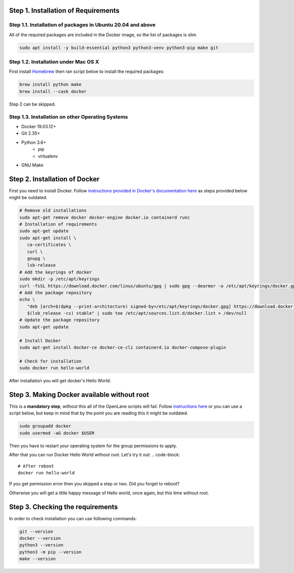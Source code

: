 
Step 1. Installation of Requirements
------------


Step 1.1. Installation of packages in Ubuntu 20.04 and above
===========
All of the required packages are included in the Docker image, so the list of packages is slim.

.. code-block:: console

   sudo apt install -y build-essential python3 python3-venv python3-pip make git



.. image:: ../_static/successful_package_requirements_installation.png


Step 1.2. Installation under Mac OS X
===========

First install `Homebrew <https://brew.sh/>`_ then ran script below to install the required packages:

.. code-block:: console

   brew install python make
   brew install --cask docker

Step 2 can be skipped.

Step 1.3. Installation on other Operating Systems
===========

* Docker 19.03.12+
* Git 2.35+
* Python 3.6+  
   * pip  
   * virtualenv
* GNU Make

Step 2. Installation of Docker
------------

First you need to install Docker. Follow `instructions provided in Docker's documentation here <https://docs.docker.com/engine/install/ubuntu/>`_ as steps provided below might be outdated.

.. code-block::

   # Remove old installations
   sudo apt-get remove docker docker-engine docker.io containerd runc
   # Installation of requirements
   sudo apt-get update
   sudo apt-get install \
      ca-certificates \
      curl \
      gnupg \
      lsb-release
   # Add the keyrings of docker
   sudo mkdir -p /etc/apt/keyrings
   curl -fsSL https://download.docker.com/linux/ubuntu/gpg | sudo gpg --dearmor -o /etc/apt/keyrings/docker.gpg
   # Add the package repository
   echo \
      "deb [arch=$(dpkg --print-architecture) signed-by=/etc/apt/keyrings/docker.gpg] https://download.docker.com/linux/ubuntu \
      $(lsb_release -cs) stable" | sudo tee /etc/apt/sources.list.d/docker.list > /dev/null
   # Update the package repository
   sudo apt-get update

   # Install Docker
   sudo apt-get install docker-ce docker-ce-cli containerd.io docker-compose-plugin

   # Check for installation
   sudo docker run hello-world

After installation you will get docker's Hello World:

.. image:: ../_static/docker_installation_hello_world.png

Step 3. Making Docker available without root
------------

This is a **mandatory step**, without this all of the OpenLane scripts will fail. Follow `instructions here <https://docs.docker.com/engine/install/linux-postinstall/>`_ or you can use a script below, but keep in mind that by the point you are reading this it might be outdated.

.. code-block::

   sudo groupadd docker
   sudo usermod -aG docker $USER

Then you have to restart your operating system for the group permissions to apply. 

.. image:: ../_static/docker_permission.png

After that you can run Docker Hello World without root. Let's try it out:
.. code-block::

   # After reboot
   docker run hello-world

If you get permission error then you skipped a step or two. Did you forget to reboot?

.. image:: ../_static/installation_docker_permission_issue.png

Otherwise you will get a little happy message of Hello world, once again, but this time without root.


.. image:: ../_static/docker_without_sudo_done.png

Step 3. Checking the requirements
------------

In order to check installation you can use following commands:

.. code-block:: console

   git --version
   docker --version
   python3 --version
   python3 -m pip --version
   make --version



.. image:: https://asciinema.org/a/VWAJiy3ORyy1hVeTWMv6goElh.svg
   :target: https://asciinema.org/a/VWAJiy3ORyy1hVeTWMv6goElh

